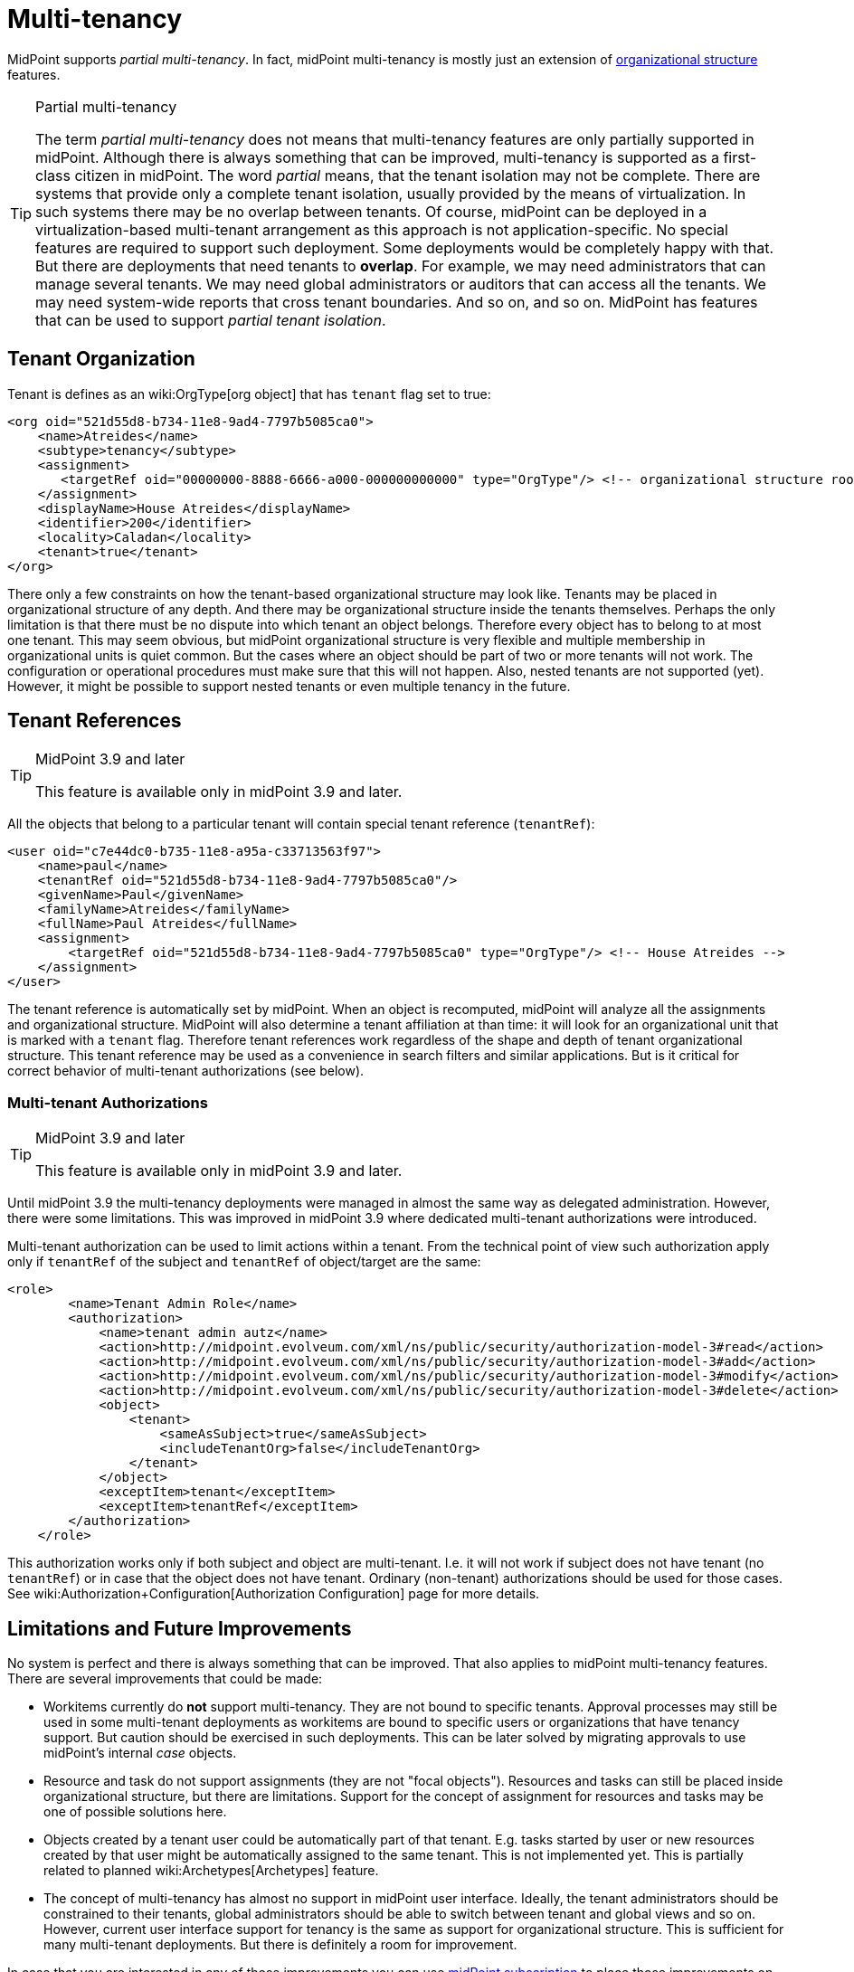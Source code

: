 = Multi-tenancy
:page-wiki-name: Multitenancy
:page-wiki-id: 26869790
:page-wiki-metadata-create-user: semancik
:page-wiki-metadata-create-date: 2018-09-12T18:20:16.746+02:00
:page-wiki-metadata-modify-user: semancik
:page-wiki-metadata-modify-date: 2018-10-08T10:36:09.083+02:00
:page-toc: top
:page-midpoint-feature: true
:page-alias: { "parent" : "/midpoint/features/current/" }
:page-keywords: [ 'multi-tenant', 'multitenant', 'multi-tenancy', 'multitenancy' ]
:page-upkeep-status: yellow


MidPoint supports _partial multi-tenancy_. In fact, midPoint multi-tenancy is mostly just an extension of xref:/midpoint/reference/org/organizational-structure/[organizational structure] features.

[TIP]
.Partial multi-tenancy
====
The term _partial multi-tenancy_ does not means that multi-tenancy features are only partially supported in midPoint.
Although there is always something that can be improved, multi-tenancy is supported as a first-class citizen in midPoint.
The word _partial_ means, that the tenant isolation may not be complete.
There are systems that provide only a complete tenant isolation, usually provided by the means of virtualization.
In such systems there may be no overlap between tenants.
Of course, midPoint can be deployed in a virtualization-based multi-tenant arrangement as this approach is not application-specific.
No special features are required to support such deployment.
Some deployments would be completely happy with that.
But there are deployments that need tenants to *overlap*. For example, we may need administrators that can manage several tenants.
We may need global administrators or auditors that can access all the tenants.
We may need system-wide reports that cross tenant boundaries.
And so on, and so on.
MidPoint has features that can be used to support _partial tenant isolation_.

====


== Tenant Organization

Tenant is defines as an wiki:OrgType[org object] that has `tenant` flag set to true:

[source,xml]
----
<org oid="521d55d8-b734-11e8-9ad4-7797b5085ca0">
    <name>Atreides</name>
    <subtype>tenancy</subtype>
    <assignment>
       <targetRef oid="00000000-8888-6666-a000-000000000000" type="OrgType"/> <!-- organizational structure root -->
    </assignment>
    <displayName>House Atreides</displayName>
    <identifier>200</identifier>
    <locality>Caladan</locality>
    <tenant>true</tenant>
</org>
----

There only a few constraints on how the tenant-based organizational structure may look like.
Tenants may be placed in organizational structure of any depth.
And there may be organizational structure inside the tenants themselves.
Perhaps the only limitation is that there must be no dispute into which tenant an object belongs.
Therefore every object has to belong to at most one tenant.
This may seem obvious, but midPoint organizational structure is very flexible and multiple membership in organizational units is quiet common.
But the cases where an object should be part of two or more tenants will not work.
The configuration or operational procedures must make sure that this will not happen.
Also, nested tenants are not supported (yet).
However, it might be possible to support nested tenants or even multiple tenancy in the future.


== Tenant References

[TIP]
.MidPoint 3.9 and later
====
This feature is available only in midPoint 3.9 and later.

====

All the objects that belong to a particular tenant will contain special tenant reference (`tenantRef`):

[source,xml]
----
<user oid="c7e44dc0-b735-11e8-a95a-c33713563f97">
    <name>paul</name>
    <tenantRef oid="521d55d8-b734-11e8-9ad4-7797b5085ca0"/>
    <givenName>Paul</givenName>
    <familyName>Atreides</familyName>
    <fullName>Paul Atreides</fullName>
    <assignment>
        <targetRef oid="521d55d8-b734-11e8-9ad4-7797b5085ca0" type="OrgType"/> <!-- House Atreides -->
    </assignment>
</user>
----

The tenant reference is automatically set by midPoint.
When an object is recomputed, midPoint will analyze all the assignments and organizational structure.
MidPoint will also determine a tenant affiliation at than time: it will look for an organizational unit that is marked with a `tenant` flag.
Therefore tenant references work regardless of the shape and depth of tenant organizational structure.
This tenant reference may be used as a convenience in search filters and similar applications.
But is it critical for correct behavior of multi-tenant authorizations (see below).


=== Multi-tenant Authorizations

[TIP]
.MidPoint 3.9 and later
====
This feature is available only in midPoint 3.9 and later.

====

Until midPoint 3.9 the multi-tenancy deployments were managed in almost the same way as delegated administration.
However, there were some limitations.
This was improved in midPoint 3.9 where dedicated multi-tenant authorizations were introduced.

Multi-tenant authorization can be used to limit actions within a tenant.
From the technical point of view such authorization apply only if `tenantRef` of the subject and `tenantRef` of object/target are the same:

[source,xml]
----
<role>
        <name>Tenant Admin Role</name>
        <authorization>
            <name>tenant admin autz</name>
            <action>http://midpoint.evolveum.com/xml/ns/public/security/authorization-model-3#read</action>
            <action>http://midpoint.evolveum.com/xml/ns/public/security/authorization-model-3#add</action>
            <action>http://midpoint.evolveum.com/xml/ns/public/security/authorization-model-3#modify</action>
            <action>http://midpoint.evolveum.com/xml/ns/public/security/authorization-model-3#delete</action>
            <object>
                <tenant>
                    <sameAsSubject>true</sameAsSubject>
                    <includeTenantOrg>false</includeTenantOrg>
                </tenant>
            </object>
            <exceptItem>tenant</exceptItem>
            <exceptItem>tenantRef</exceptItem>
        </authorization>
    </role>
----

This authorization works only if both subject and object are multi-tenant.
I.e. it will not work if subject does not have tenant (no `tenantRef`) or in case that the object does not have tenant.
Ordinary (non-tenant) authorizations should be used for those cases.
See wiki:Authorization+Configuration[Authorization Configuration] page for more details.


== Limitations and Future Improvements

No system is perfect and there is always something that can be improved.
That also applies to midPoint multi-tenancy features.
There are several improvements that could be made:

* Workitems currently do *not* support multi-tenancy.
They are not bound to specific tenants.
Approval processes may still be used in some multi-tenant deployments as workitems are bound to specific users or organizations that have tenancy support.
But caution should be exercised in such deployments.
This can be later solved by migrating approvals to use midPoint's internal _case_ objects.

* Resource and task do not support assignments (they are not "focal objects"). Resources and tasks can still be placed inside organizational structure, but there are limitations.
Support for the concept of assignment for resources and tasks may be one of possible solutions here.

* Objects created by a tenant user could be automatically part of that tenant.
E.g. tasks started by user or new resources created by that user might be automatically assigned to the same tenant.
This is not implemented yet.
This is partially related to planned wiki:Archetypes[Archetypes] feature.

* The concept of multi-tenancy has almost no support in midPoint user interface.
Ideally, the tenant administrators should be constrained to their tenants, global administrators should be able to switch between tenant and global views and so on.
However, current user interface support for tenancy is the same as support for organizational structure.
This is sufficient for many multi-tenant deployments.
But there is definitely a room for improvement.

In case that you are interested in any of those improvements you can use xref:/support/subscription-sponsoring/[midPoint subscription] to place those improvements on wiki:Roadmap[midPoint roadmap].


== See Also

* xref:/midpoint/reference/org/organizational-structure/[Organizational Structure]

* xref:/midpoint/reference/security/authorization/[Authorization]

* wiki:Authorization+Configuration[Authorization Configuration]
